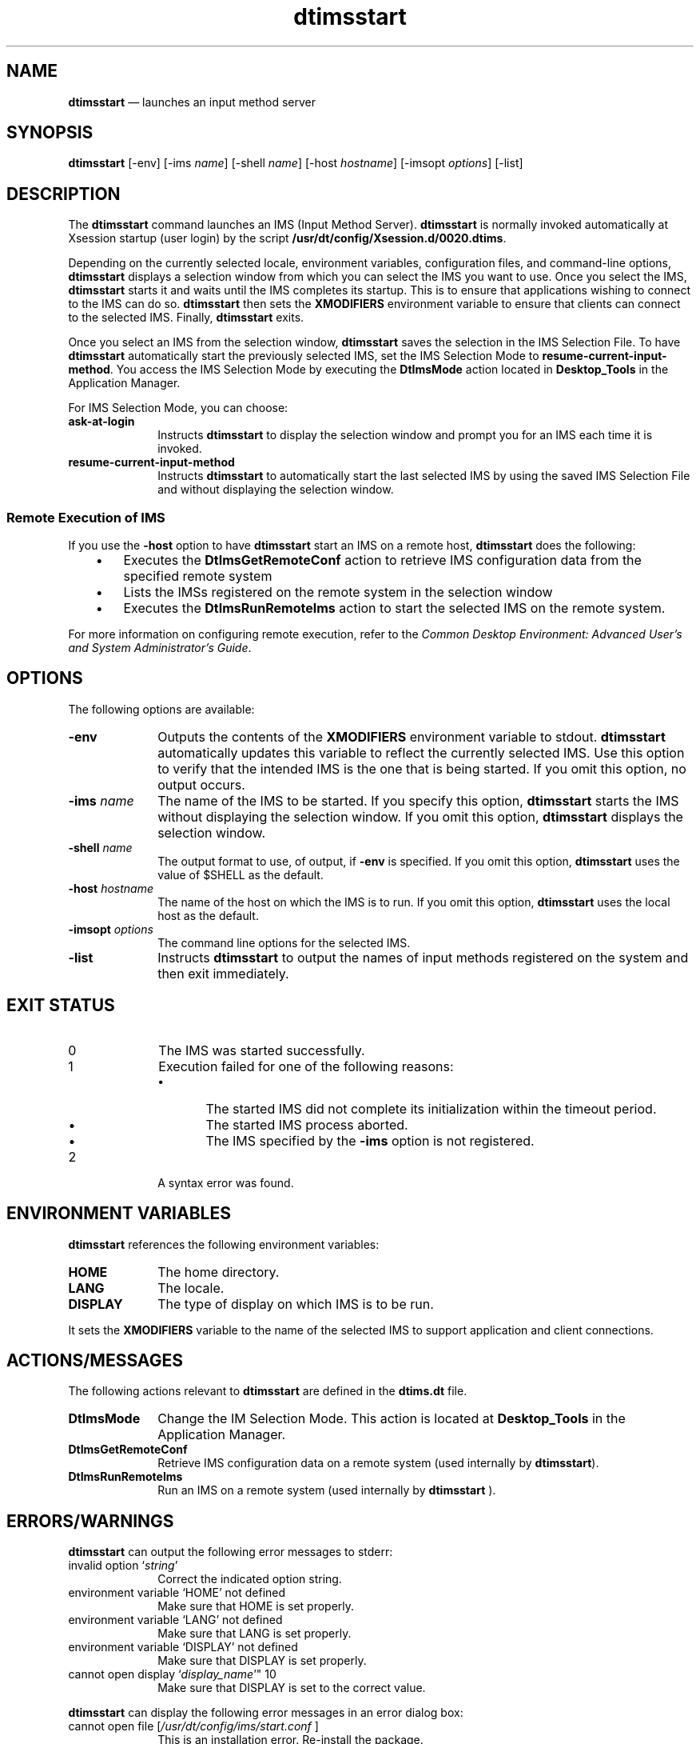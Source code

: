 '\" t
...\" imsstart.sgm /main/8 1996/09/08 19:53:40 rws $
.de P!
.fl
\!!1 setgray
.fl
\\&.\"
.fl
\!!0 setgray
.fl			\" force out current output buffer
\!!save /psv exch def currentpoint translate 0 0 moveto
\!!/showpage{}def
.fl			\" prolog
.sy sed -e 's/^/!/' \\$1\" bring in postscript file
\!!psv restore
.
.de pF
.ie     \\*(f1 .ds f1 \\n(.f
.el .ie \\*(f2 .ds f2 \\n(.f
.el .ie \\*(f3 .ds f3 \\n(.f
.el .ie \\*(f4 .ds f4 \\n(.f
.el .tm ? font overflow
.ft \\$1
..
.de fP
.ie     !\\*(f4 \{\
.	ft \\*(f4
.	ds f4\"
'	br \}
.el .ie !\\*(f3 \{\
.	ft \\*(f3
.	ds f3\"
'	br \}
.el .ie !\\*(f2 \{\
.	ft \\*(f2
.	ds f2\"
'	br \}
.el .ie !\\*(f1 \{\
.	ft \\*(f1
.	ds f1\"
'	br \}
.el .tm ? font underflow
..
.ds f1\"
.ds f2\"
.ds f3\"
.ds f4\"
.ta 8n 16n 24n 32n 40n 48n 56n 64n 72n 
.TH "dtimsstart" "user cmd"
.SH "NAME"
\fBdtimsstart\fP \(em launches
an input method server
.SH "SYNOPSIS"
.PP
\fBdtimsstart\fP [-env]  [-ims \fIname\fP]  [-shell \fIname\fP]  [-host \fIhostname\fP]  [-imsopt \fIoptions\fP]  [-list] 
.SH "DESCRIPTION"
.PP
The \fBdtimsstart\fP command launches an IMS (Input Method
Server)\&. \fBdtimsstart\fP is normally invoked automatically
at Xsession startup (user login) by the script \fB/usr/dt/config/Xsession\&.d/0020\&.dtims\fP\&.
.PP
Depending on the currently selected locale, environment variables,
configuration files, and command-line options, \fBdtimsstart\fP
displays a selection window from which you can select the IMS you want to
use\&. Once you select the IMS, \fBdtimsstart\fP starts it and
waits until the IMS completes its startup\&. This is to ensure that applications
wishing to connect to the IMS can do so\&. \fBdtimsstart\fP then
sets the \fBXMODIFIERS\fP environment variable to ensure that
clients can connect to the selected IMS\&. Finally, \fBdtimsstart\fP
exits\&.
.PP
Once you select an IMS from the selection window, \fBdtimsstart\fP saves the selection in the IMS Selection File\&. To have \fBdtimsstart\fP automatically start the previously selected IMS, set
the IMS Selection Mode to \fBresume-current-input-method\fP\&.
You access the IMS Selection Mode by executing the \fBDtImsMode\fP
action located in \fBDesktop_Tools\fP in the Application Manager\&.
.PP
For IMS Selection Mode, you can choose:
.IP "\fBask-at-login\fP" 10
Instructs \fBdtimsstart\fP to display the selection window
and prompt you for an IMS each time it is invoked\&.
.IP "\fBresume-current-input-method\fP" 10
Instructs \fBdtimsstart\fP to automatically start the last
selected IMS by using the saved IMS Selection File and without displaying
the selection window\&.
.SS "Remote Execution of IMS"
.PP
If you use the \fB-host\fP option to have \fBdtimsstart\fP start an IMS on a remote host, \fBdtimsstart\fP
does the following:
.IP "   \(bu" 6
Executes the \fBDtImsGetRemoteConf\fP
action to retrieve IMS configuration data from the specified remote system
.IP "   \(bu" 6
Lists the IMSs registered on the remote system
in the selection window
.IP "   \(bu" 6
Executes the \fBDtImsRunRemoteIms\fP
action to start the selected IMS on the remote system\&.
.PP
For more information on configuring remote execution, refer to
the \fICommon
Desktop Environment: Advanced User\&'s and System Administrator\&'s Guide\fP\&.
.SH "OPTIONS"
.PP
The following options are available:
.IP "\fB-env\fP" 10
Outputs the contents of the \fBXMODIFIERS\fP environment
variable to stdout\&. \fBdtimsstart\fP automatically updates this
variable to reflect the currently selected IMS\&. Use this option to verify
that the intended IMS is the one that is being started\&. If you omit this
option, no output occurs\&.
.IP "\fB-ims\fP \fIname\fP" 10
The name of the IMS to be started\&. If you specify this option, \fBdtimsstart\fP starts the IMS without displaying the selection window\&.
If you omit this option, \fBdtimsstart\fP displays the selection
window\&.
.IP "\fB-shell\fP \fIname\fP" 10
The output format to use, of output, if \fB-env\fP
is specified\&. If you omit this option, \fBdtimsstart\fP uses
the value of $SHELL as the default\&.
.IP "\fB-host\fP \fIhostname\fP" 10
The name of the host on which the IMS is to run\&. If you omit this option, \fBdtimsstart\fP uses the local host as the default\&.
.IP "\fB-imsopt\fP \fIoptions\fP" 10
The command line options for the selected IMS\&.
.IP "\fB-list\fP" 10
Instructs \fBdtimsstart\fP to output the names of input
methods registered on the system and then exit immediately\&.
.SH "EXIT STATUS"
.IP "0" 10
The IMS was started successfully\&.
.IP "1" 10
Execution failed for one of the following reasons:
.RS
.IP "   \(bu" 6
The started IMS did not complete its initialization
within the timeout period\&.
.IP "   \(bu" 6
The started IMS process aborted\&.
.IP "   \(bu" 6
The IMS specified by the \fB-ims\fP
option is not registered\&.
.RE
.IP "2" 10
A syntax error was found\&.
.SH "ENVIRONMENT VARIABLES"
.PP
\fBdtimsstart\fP references the following environment
variables:
.IP "\fBHOME\fP" 10
The home directory\&.
.IP "\fBLANG\fP" 10
The locale\&.
.IP "\fBDISPLAY\fP" 10
The type of display on which IMS is to be run\&.
.PP
It sets the \fBXMODIFIERS\fP variable
to the name of the selected IMS to support application and client connections\&.
.SH "ACTIONS/MESSAGES"
.PP
The following actions relevant to \fBdtimsstart\fP are
defined in the \fBdtims\&.dt\fP file\&.
.IP "\fBDtImsMode\fP" 10
Change the IM Selection Mode\&. This action is located at \fBDesktop_Tools\fP in the Application Manager\&.
.IP "\fBDtImsGetRemoteConf\fP" 10
Retrieve IMS configuration data on a remote system (used internally
by \fBdtimsstart\fP)\&.
.IP "\fBDtImsRunRemoteIms\fP" 10
Run an IMS on a remote system (used internally by \fBdtimsstart\fP )\&.
.SH "ERRORS/WARNINGS"
.PP
\fBdtimsstart\fP can output the following error messages
to stderr:
.IP "invalid option `\fIstring\fP\&'" 10
Correct the indicated option string\&.
.IP "environment variable `HOME\&' not defined" 10
Make sure that HOME is set properly\&.
.IP "environment variable `LANG\&' not defined" 10
Make sure that LANG is set properly\&.
.IP "environment variable `DISPLAY\&' not defined" 10
Make sure that DISPLAY is set properly\&.
.IP "cannot open display `\fIdisplay_name\fP\&'"" 10
Make sure that DISPLAY is set to the correct value\&.
.PP
\fBdtimsstart\fP can display the following error messages
in an error dialog box:
.IP "cannot open file [\fI/usr/dt/config/ims/start\&.conf\fP ]" 10
This is an installation error\&. Re-install the package\&.
.IP "cannot create file [\fIfile_path\fP]" 10
Make sure the file and its parent directory have write permission\&.
.IP "cannot create directory [\fI$HOME/\&.dt/ims\fP]" 10
Make sure the parent directory has write permission\&.
.IP "missing `\fIentry_name\fP\&' entry in configuration
file [file_path]" 10
Correct the indicated entry in the indicated file\&.
.IP "another `dtimsstart\&' is already running" 10
Terminate the already running \fBdtimsstart\fP and then
restart\&.
.IP "cannot create selection file [\fIfile_path\fP]" 10
Make sure the indicated file has write permission\&.
.IP "no ims configuration file for `\fIims_name\fP\&'" 10
The indicated IMS is registered in the locale configuration file, but
its IMS configuration file does not exist\&.
.IP "ims `\fIims_name\fP\&' not registered" 10
The indicated IMS name is not registered in the locale configuration
file\&.
.IP "no executable file for `\fIims_name\fP\&'
[file_path]" 10
The indicated IMS executable does not exist\&.
.IP "ims `\fIims_name\fP\&' is already running" 10
The indicated IMS is already running on the display\&.
.IP "cannot execute ims `\fIims_name\fP\&'" 10
The \fBfork\fP call failed\&. The errno is shown in the
log file, \fB$HOME/\&.dt/ims/imslog\fP\&.
.IP "ims `\fIims_name\fP\&' aborted" 10
The IMS process aborted\&. Refer to the log file, \fB$HOME/\&.dt/ims/imslog\fP, for details\&.
.IP "ims `\fIims_name\fP\&' is not available yet" 10
The indicated IMS was not available within the 3-minute timeout period\&.
.IP "unknown host `\fIhost_name\fP\&'" 10
The network address of the indicated host cannot be found\&.
.IP "no ims registered on `\fIhost_name\fP\&'" 10
No IMS is registered on the indicated host for the current locale\&.
.IP "ims `\fIims_name\fP\&' not registered on
`\fIhost_name\fP\&'" 10
The indicated IMS is not registered on the indicated host\&.
.PP
Note that other error messages can be generated by \fBDtActionInvoke\fP or various Xt functions\&. These messages are self-explanatory\&.
.SH "FILES"
.IP "\fB/usr/dt/bin/dtimsstart\fP" 10
\fBdtimsstart\fP executable
.IP "\fB/usr/dt/app-defaults/<locale_name>/Dtimsstart\fP" 10
\fBdtimsstart\fP resource file
.IP "\fB/usr/dt/appconfig/types/<locale_name>/dtims\&.dt\fP" 10
action definition file
.IP "\fB/usr/dt/appconfig/appmanager/<locale_name>/Desktop_Tools/DtImsMode\fP" 10
action files for \fBDtImsMode\fB\fP\fP
.IP "\fB/usr/dt/lib/nls/msg/<locale_name>/dtimsstart\&.cat\fP" 10
message catalog file
.IP "\fB/usr/dt/config/Xsession\&.d/:0020\&.dtims\fP" 10
Xsession\&.d script file
.IP "\fB/usr/dt/config/ims/start\&.conf\fP" 10
\fBdtimsstart\fP configuration file
.IP "\fB/usr/dt/config/ims/<locale_name>\fP" 10
locale entry files
.IP "\fB/usr/dt/config/ims/<ims_name>\fP" 10
IMS entry files
.IP "\fB$HOME/\&.dt/ims/<locale_name>\fP" 10
IMS selection file
.IP "\fB$HOME/\&.dt/ims/<display_name>/<locale_name>\fP" 10
display-specific IMS selection file
.IP "\fB$HOME/\&.dt/ims/imslog\fP" 10
\fBdtimsstart\fP log file
.SS "Resource Files"
.PP
\fBdtimsstart\fP searches a proper resource file in the
following order and loads the first file successfully opened\&.
.IP "   1." 6
\fB$HOME/\&.dt/<display-name>/current/dt\&.resources\fP
.IP "   2." 6
\fB$HOME/\&.dt/<display-name>/home/dt\&.resources\fP
.IP "   3." 6
\fB$HOME/\&.dt/sessions/current/dt\&.resources\fP
.IP "   4." 6
\fB$HOME/\&.dt/sessions/home/dt\&.resources\fP
.IP "   5." 6
\fB/usr/dt/config/<locale-name>/sys\&.resources\fP
.IP "   6." 6
\fB/usr/dt/config/C/sys\&.resources\fP
.SS "Configuration Files"
.PP
\fBdtimsstart\fP refers to the following configuration
files:
.IP "   \(bu" 6
Locale Entry file
.IP "   \(bu" 6
IMS configuration file
.IP "   \(bu" 6
IMS Selection file
.PP
The location and format for each configuration file is listed below\&.
.SS "Locale Entry File"
.PP
This file lists the IMSs that support the locale\&. Its location is \fB/usr/dt/config/ims/<locale_name>\fP\&. The format
is:
.PP
@Default: \fIims_name\fP
.PP
\fIims_name\fP: \fIlabel_string\fP
.PP
For example:
.PP
.nf
\f(CW\fB/usr/dt/config/ims/ja_JP\&.SJIS\fP

@Default:  xjim
xjim:      HP XJIM
atok8:     ATOK8
vje:       VJE-gamma
egbridge:  EGBridge
none:      No Input Method\fR
.fi
.PP
.SS "IMS Entry File"
.PP
This file describes the attributes of an IMS\&. Its location is
\fB/usr/dt/config/ims/<ims_name>\fP\&. The format is:
.PP
\fIattribute_name\fP: \fIattribute_value\fP
.PP
The IMS attributes are:
.IP "\fBprotocols\fP" 10
A required String that lists the supported protocols\&. The supported
XIM protocols are XIM, Ximp, and Xsi\&.
.IP "\fBserver_name\fP" 10
A required String that identifies the IMS name (used to update the \fBXMODIFIERS\fP environment variable)\&.
.IP "\fBcmd_path\fP" 10
A required Path type that specifies the absolute path of the executable
file for the identified IMS server\&. A built-in keyword is used for the local
IM built-in Xlib, which does not need a separate process\&.
.IP "\fBcmd_param\fP" 10
A String that specifies the command line option(s) for the IMS server\&.
.IP "\fBenv_set\fP" 10
A String that identifies the environment variables to be set, excluding \fBXMODIFIERS\fP\&.
.IP "\fBenv_unset\fP" 10
A String that identifies environment variables to be unset, excluding \fBXMODIFIERS\fP\&.
.IP "\fBenv_pass\fP" 10
A String that identifies the environment variables to be passed to
a remotely executing IMS, excluding \fBLANG\fP, \fBDISPLAY\fP, and \fBXMODIFIERS\fP\&.
.IP "\fBhas_window\fP" 10
A Bool indicating whether the IMS has its own main window appearance
or not\&. The default is False\&.
.IP "\fBno_server\fP" 10
A Bool indicating whether \fBdtimsstart\fP should start
the IMS or not\&. It should be True for the local IM, since it doesn\&'t require
any server process started by \fBdtimsstart\fP\&. The default
is False\&.
.IP "\fBno_remote\fP" 10
A Bool indicating whether the IMS allows remote execution or not\&. The
default is False\&.
.IP "\fBno_option\fP" 10
A Bool indicating whether the IMS allows the command-line option or
not\&. If True, any options specfied by \fB-imsopt\fP are
ignored, though the value of the \fBcmd_param\fP entry is always
applied regardless of this value\&. It should be True for the local IMS\&. The
default is False\&.
.PP
.RS
\fBNote:  
.PP
For entries that accept multiple values, the values are separated by
white space(s)\&. If multiple entries of the same name appear in the file,
only the last entry is used\&.
.RE
.PP
For example:
.PP
.nf
\f(CW\fB/usr/dt/config/ims/xjim\fP

protocols:    XIM Ximp
server_name:  xjim
cmd_path:     /usr/bin/X11/xjim
cmd_param:    -iconic
env_set:
env_unset:
env_pass:
has_window:   true\fR
.fi
.PP
.SS "IMS Selection File"
.PP
This file saves the most recently selected IMS for each locale\&. Its
location is \fB$HOME/\&.dt/ims/[<display_name>/]<locale_name>\fP\&. The format is:
.PP
\fIentry_name\fP: \fIentry_value\fP
.PP
The selection file entries are:
.IP "\fB@SelectMode\fP" 10
The most recently set IMS Selection Mode\&. Valid values are 0 (zero)
(for \fBask-at-login\fP) and 1 (for \fBresume-current-input-method\fP )\&.
.IP "\fB@ImsName\fP" 10
The name of the most recently selected IMS\&.
.IP "\fB@HostName\fP" 10
The name of the host on which the IMS runs\&.
.PP
For example:
.PP
.nf
\f(CW\fB$HOME/\&.dt/ims/ja_JP\&.SJIS\fP

@SelectMode:  1
@ImsName:     atok8
@HostName:    host-A\fR
.fi
.PP
.SH "EXAMPLE"
.PP
The command to execute \fBdtimsstart\fP in the
\fB/usr/dt/config/Xsession\&.d/0020\&.dtims\fP script is as follows:
.PP
.nf
\f(CWeval  ` /usr/dt/bin/dtimsstart  -env -shell ksh `\fR
.fi
.PP
.SH "SEE ALSO"
.PP
TO BE SUPPLIED
...\" created by instant / docbook-to-man, Sun 02 Sep 2012, 09:40
